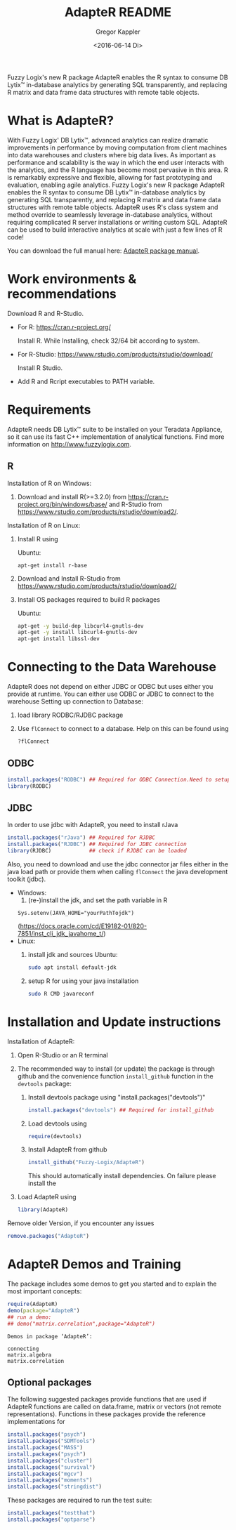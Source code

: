 # Created 2016-07-04 Mo 17:49
#+TITLE: AdapteR README
#+DATE: <2016-06-14 Di>
#+AUTHOR: Gregor Kappler
Fuzzy Logix's new R package AdapteR enables the R syntax to consume DB Lytix™ in-database analytics by generating SQL transparently, and replacing R matrix and data frame data structures with remote table objects.

* What is AdapteR?
With Fuzzy Logix' DB Lytix™, advanced analytics can realize dramatic improvements in performance by moving computation from client machines into data warehouses and clusters where big data lives. 
As important as performance and scalability is the way in which the end user interacts with the analytics, and the R language has become most pervasive in this area. R is remarkably expressive and flexible, allowing for fast
prototyping and evaluation, enabling agile analytics. 
Fuzzy Logix's new R package AdapteR enables the R syntax to consume DB Lytix™ in-database analytics by generating SQL transparently, and replacing R matrix and data frame data structures with remote table objects. AdapteR uses R's class system and method override to
seamlessly leverage in-database analytics, without requiring complicated R server installations or writing
custom SQL. 
AdapteR can be used to build interactive analytics at scale with just a few lines of R code!

You can download the full manual here: [[https://securisync.intermedia.net/web/s/LtQNzab68gL5jwSzQERIiV][AdapteR package manual]].
* Work environments & recommendations
Download R and R-Studio.
- For R:  https://cran.r-project.org/

  Install R. While Installing, check 32/64 bit according to system.
- For R-Studio: https://www.rstudio.com/products/rstudio/download/

  Install R Studio.
- Add R and Rcript executables to PATH variable.

* Requirements
AdapteR needs DB Lytix™ suite to be installed on your Teradata Appliance, so it can use its fast C++ implementation of analytical functions.
Find more information on [[http://www.fuzzylogix.com]].
** R
:PROPERTIES:
:ID:       DF5AB673-2890-4EAF-A9B3-A721F1609BF1
:END:
Installation of R on Windows:
1. Download and install R(>=3.2.0) from https://cran.r-project.org/bin/windows/base/ and R-Studio from  https://www.rstudio.com/products/rstudio/download2/.

Installation of R on Linux:
1. Install R using 

   Ubuntu:
   : apt-get install r-base
2. Download and Install R-Studio from https://www.rstudio.com/products/rstudio/download2/
3. Install OS packages required to build R packages

   Ubuntu:
   #+begin_src sh 
    apt-get -y build-dep libcurl4-gnutls-dev
    apt-get -y install libcurl4-gnutls-dev
    apt-get install libssl-dev
   #+end_src
* Connecting to the Data Warehouse
AdapteR does not depend on either JDBC or ODBC but uses either you provide at runtime.
You can either use ODBC or JDBC to connect to the warehouse
Setting up connection to Database:
1. load library RODBC/RJDBC package
2. Use =flConnect= to connect to a database. Help on this can be found using 
   #+begin_src R
   ?flConnect
   #+end_src

** ODBC
  #+BEGIN_SRC R :eval no
  install.packages("RODBC") ## Required for ODBC Connection.Need to setup odbc Source
  library(RODBC)
  #+END_SRC

** JDBC
In order to use jdbc with AdapteR, you need to install rJava
#+BEGIN_SRC R :eval no
install.packages("rJava") ## Required for RJDBC
install.packages("RJDBC") ## Required for JDBC connection
library(RJDBC)            ## check if RJDBC can be loaded

#+END_SRC
Also, you need to download and use the jdbc connector jar files either in the java load path or provide them when calling =flConnect=
the java development toolkit (jdbc).
- Windows: 
  1. (re-)install the jdk, and set the path variable in R
  : Sys.setenv(JAVA_HOME="yourPathTojdk")
  (https://docs.oracle.com/cd/E19182-01/820-7851/inst_cli_jdk_javahome_t/)
- Linux: 
  1. install jdk and sources
     Ubuntu:
     #+begin_src sh
     sudo apt install default-jdk
     #+end_src

  2. setup R for using your java installation
     #+begin_src sh
     sudo R CMD javareconf
     #+end_src

* Installation and Update instructions
:PROPERTIES:
:ID:       4AD7DBF5-9C7A-4C9C-A714-0735F860E7A4
:END:
Installation of AdapteR:
1. Open R-Studio or an R terminal
2. The recommended way to install (or update) the package is through github and the convenience function =install_github= function in the =devtools= package:
   1. Install devtools package using "install.packages("devtools")"
      #+BEGIN_SRC R :eval no
      install.packages("devtools") ## Required for install_github
      #+END_SRC
   2. Load devtools using
      #+BEGIN_SRC R :eval no
      require(devtools)
      #+END_SRC
   3. Install AdapteR from github
      #+BEGIN_SRC R :eval no
      install_github("Fuzzy-Logix/AdapteR")
      #+END_SRC
      This should automatically install dependencies. 
      On failure please install the 
5. Load AdapteR using
      #+BEGIN_SRC R :eval no
      library(AdapteR)
      #+END_SRC


Remove older Version, if you encounter any issues
#+begin_src R
remove.packages("AdapteR")
#+end_src




* AdapteR Demos and Training
The package includes some demos to get you started and to explain the most important concepts:
#+BEGIN_SRC R :session r_fl :results output :exports both
require(AdapteR)
demo(package="AdapteR")
## run a demo:
## demo("matrix.correlation",package="AdapteR")
#+END_SRC


#+RESULTS: 
#+BEGIN_EXAMPLE
Demos in package ‘AdapteR’:

connecting              
matrix.algebra          
matrix.correlation
#+END_EXAMPLE
** Optional packages
:PROPERTIES:
:ID:       A7CCAA11-1DCD-482D-8744-88631588B3AF
:CLOCK_LAST: [2016-08-18 Do 14:53]
:END:
:LOGBOOK:
CLOCK: [2016-08-18 Do 14:46]--[2016-08-18 Do 14:51] =>  0:05
:END:
The following suggested packages provide functions that are used if AdapteR functions are called on data.frame, matrix or vectors (not remote representations).
Functions in these packages provide the reference implementations for 
#+BEGIN_SRC R :eval no
  install.packages("psych")
  install.packages("SDMTools")
  install.packages("MASS")
  install.packages("psych")
  install.packages("cluster")
  install.packages("survival")
  install.packages("mgcv")
  install.packages("moments")
  install.packages("stringdist")
#+END_SRC

These packages are required to run the test suite:
#+BEGIN_SRC R :eval no
  install.packages("testthat")
  install.packages("optparse")
#+END_SRC
